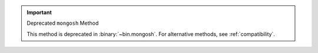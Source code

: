 .. important:: Deprecated ``mongosh`` Method

   This method is deprecated in :binary:`~bin.mongosh`. For alternative
   methods, see :ref:`compatibility`.

